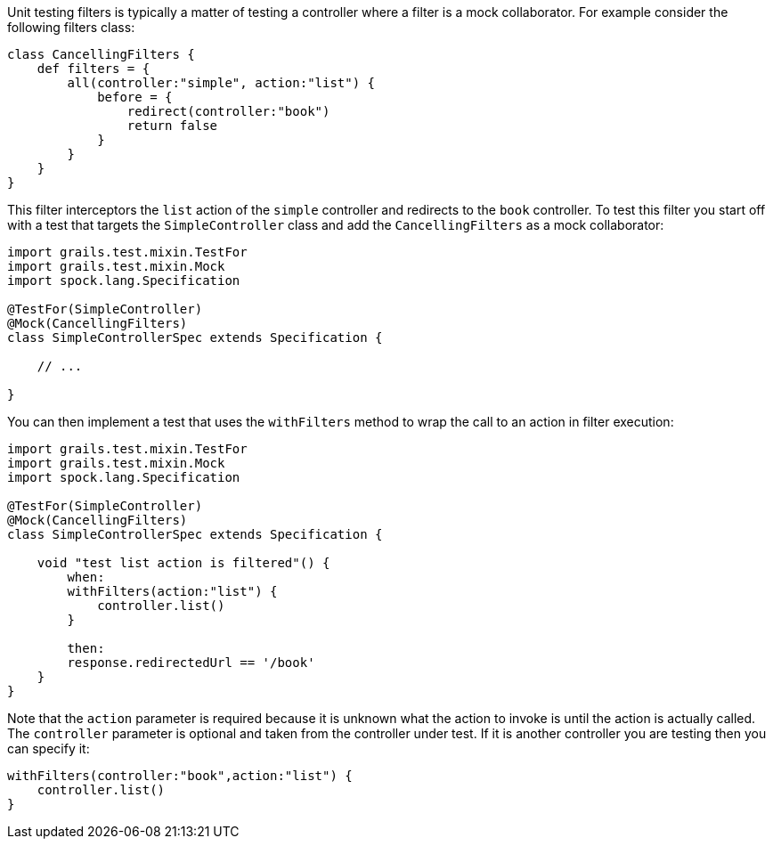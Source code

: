 Unit testing filters is typically a matter of testing a controller where a filter is a mock collaborator. For example consider the following filters class:

[source,groovy]
----
class CancellingFilters {
    def filters = {
        all(controller:"simple", action:"list") {
            before = {
                redirect(controller:"book")
                return false
            }
        }
    }
}
----

This filter interceptors the `list` action of the `simple` controller and redirects to the `book` controller. To test this filter you start off with a test that targets the `SimpleController` class and add the `CancellingFilters` as a mock collaborator:

[source,groovy]
----
import grails.test.mixin.TestFor
import grails.test.mixin.Mock
import spock.lang.Specification

@TestFor(SimpleController)
@Mock(CancellingFilters)
class SimpleControllerSpec extends Specification {

    // ...

}
----

You can then implement a test that uses the `withFilters` method to wrap the call to an action in filter execution:

[source,groovy]
----
import grails.test.mixin.TestFor
import grails.test.mixin.Mock
import spock.lang.Specification

@TestFor(SimpleController)
@Mock(CancellingFilters)
class SimpleControllerSpec extends Specification {

    void "test list action is filtered"() {
        when:
        withFilters(action:"list") {
            controller.list()
        }

        then:
        response.redirectedUrl == '/book'
    }
}
----

Note that the `action` parameter is required because it is unknown what the action to invoke is until the action is actually called. The `controller` parameter is optional and taken from the controller under test. If it is another controller you are testing then you can specify it:

[source,groovy]
----
withFilters(controller:"book",action:"list") {
    controller.list()
}
----

